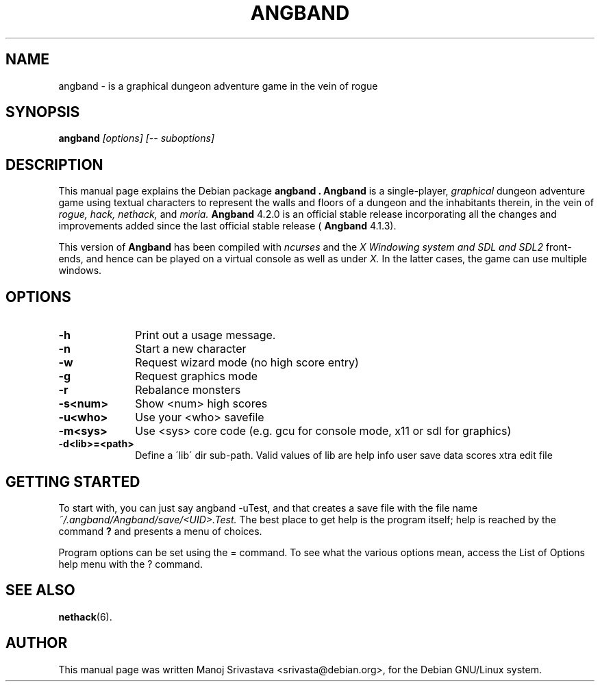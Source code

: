 .\" Hey, Emacs! This is an -*- nroff -*- source file.
.\" Copyright (c) 1997 Manoj Srivastava <srivasta@debian.org>
.\"
.\" This is free documentation; you can redistribute it and/or
.\" modify it under the terms of the GNU General Public License as
.\" published by the Free Software Foundation; either version 2 of
.\" the License, or (at your option) any later version.
.\"
.\" The GNU General Public License's references to "object code"
.\" and "executables" are to be interpreted as the output of any
.\" document formatting or typesetting system, including
.\" intermediate and printed output.
.\"
.\" This manual is distributed in the hope that it will be useful,
.\" but WITHOUT ANY WARRANTY; without even the implied warranty of
.\" MERCHANTABILITY or FITNESS FOR A PARTICULAR PURPOSE.  See the
.\" GNU General Public License for more details.
.\"
.\" You should have received a copy of the GNU General Public
.\" License along with this manual; if not, write to the Free
.\" Software Foundation, Inc., 675 Mass Ave, Cambridge, MA 02139,
.\" USA.
.\"
.\" This manual is distributed in the hope that it will be useful,
.\" but WITHOUT ANY WARRANTY; without even the implied warranty of
.\" MERCHANTABILITY or FITNESS FOR A PARTICULAR PURPOSE.  See the
.\" GNU General Public License for more details.
.\"
.\" You should have received a copy of the GNU General Public
.\" License along with this manual; if not, write to the Free
.\" Software Foundation, Inc., 675 Mass Ave, Cambridge, MA 02139,
.\" USA.
.\"
.\" arch-tag: 393fc0e6-b0d3-42a9-a5d7-265743f99582
.\" $Id: angband.man,v 1.5 2002/01/17 05:30:43 srivasta Exp $
.TH ANGBAND 6 "February 16 1998" "Debian" "Debian GNU/Linux manual"
.SH NAME
angband \- is a graphical dungeon adventure game in the vein of rogue
.SH SYNOPSIS
.B angband
.I [options]
.I [\-\- suboptions]
.SH DESCRIPTION
This manual page explains the Debian package
.B "angband".
.B Angband 
is a single-player, 
.I graphical
dungeon adventure game using textual characters
to represent the walls and floors of a dungeon and the inhabitants therein,
in the vein of 
.I rogue, 
.I hack, 
.I nethack, 
and 
.I moria.
.B Angband 
4.2.0 is an official stable release incorporating all the changes
and improvements added since the last official stable release (
.B Angband 
4.1.3).
.PP
This version of
.B Angband
has been compiled with 
.I ncurses
and the 
.I X Windowing system and SDL and SDL2
front-ends, and hence can be played on a virtual console as well as under 
.I X.
In the latter cases, the game can use multiple windows.
.SH OPTIONS
.PD 0
.TP 10
.B \-h 
Print out a usage message.
.TP
.BR \-n
Start a new character
.TP
.BR \-w
Request wizard mode (no high score entry)
.TP
.BR \-g
Request graphics mode
.TP
.BR \-r
Rebalance monsters
.TP
.BR \-s<num>  
Show <num> high scores
.TP
.BR \-u<who>  
Use your <who> savefile
.TP
.BR \-m<sys>  
Use <sys> core code (e.g. gcu for console mode, x11 or sdl for graphics)
.TP
.BR \-d<lib>=<path>  
Define a \'lib\' dir sub-path. Valid values of lib are help info user
save data scores xtra edit file
.PD
.SH "GETTING STARTED"
To start with, you can just say angband \-uTest, and that creates a
save file with the file name 
.I ~/.angband/Angband/save/<UID>.Test.
The best place to get help is the program itself; help is reached by
the command
.B ?
and presents a menu of choices.
.PP
Program options can be set  using the = command. To see what the
various options mean, access the List of Options help menu with the ?
command. 
.SH "SEE ALSO"
.BR nethack (6).
.SH AUTHOR
This manual page was written Manoj Srivastava <srivasta@debian.org>,
for the Debian GNU/Linux system.
